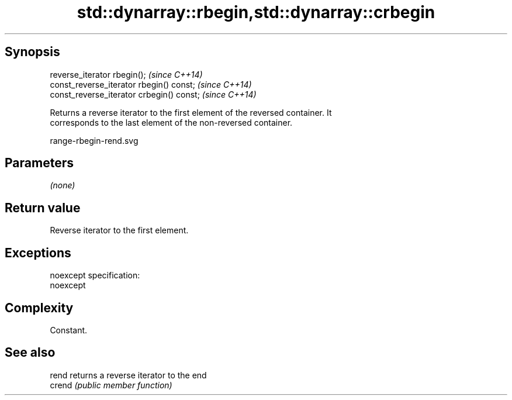 .TH std::dynarray::rbegin,std::dynarray::crbegin 3 "Jun 28 2014" "2.0 | http://cppreference.com" "C++ Standard Libary"
.SH Synopsis
   reverse_iterator rbegin();               \fI(since C++14)\fP
   const_reverse_iterator rbegin() const;   \fI(since C++14)\fP
   const_reverse_iterator crbegin() const;  \fI(since C++14)\fP

   Returns a reverse iterator to the first element of the reversed container. It
   corresponds to the last element of the non-reversed container.

   range-rbegin-rend.svg

.SH Parameters

   \fI(none)\fP

.SH Return value

   Reverse iterator to the first element.

.SH Exceptions

   noexcept specification:  
   noexcept
     

.SH Complexity

   Constant.

.SH See also

   rend  returns a reverse iterator to the end
   crend \fI(public member function)\fP 
